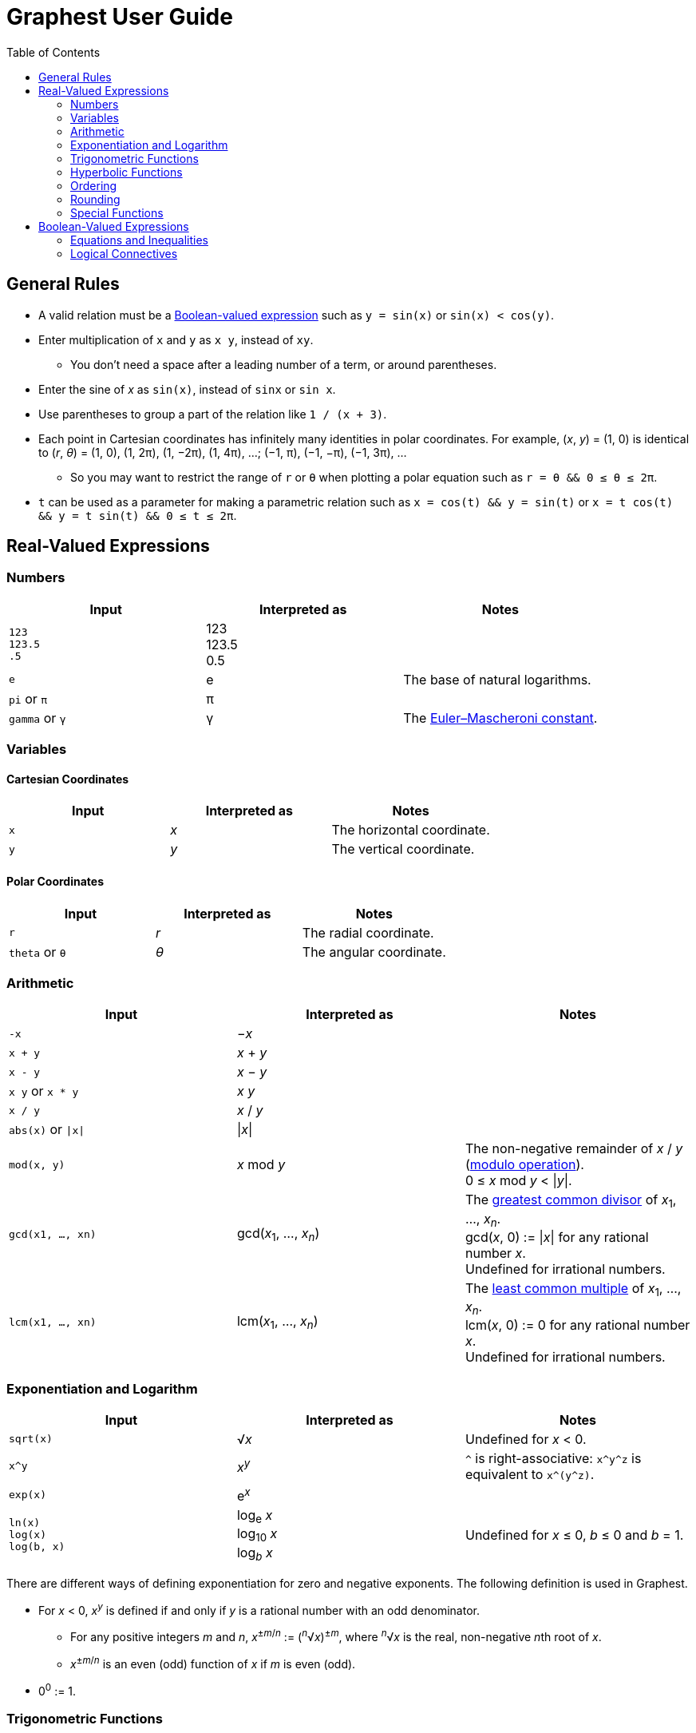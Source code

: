 :toc:

= Graphest User Guide

== General Rules

* A valid relation must be a <<bool-expr,Boolean-valued expression>> such as `y = sin(x)` or `sin(x) < cos(y)`.
* Enter multiplication of `x` and `y` as `x y`, instead of `xy`.
** You don't need a space after a leading number of a term, or around parentheses.
* Enter the sine of _x_ as `sin(x)`, instead of `sinx` or `sin x`.
* Use parentheses to group a part of the relation like `1 / (x + 3)`.
* Each point in Cartesian coordinates has infinitely many identities in polar coordinates. For example, (_x_, _y_) = (1, 0) is identical to (_r_, _θ_) = (1, 0), (1, 2π), (1, −2π), (1, 4π), …; (−1, π), (−1, −π), (−1, 3π), …
** So you may want to restrict the range of `r` or `θ` when plotting a polar equation such as `r = θ && 0 ≤ θ ≤ 2π`.
* `t` can be used as a parameter for making a parametric relation such as `x = cos(t) && y = sin(t)` or `x = t cos(t) && y = t sin(t) && 0 ≤ t ≤ 2π`.

== Real-Valued Expressions

=== Numbers

[cols=",,", options="header"]
|===
|Input
|Interpreted as
|Notes

|`123` +
`123.5` +
`.5`
|123 +
123.5 +
0.5
|

|`e`
|e
|The base of natural logarithms.

|`pi` or `π`
|π
|

|`gamma` or `γ`
|γ
|The https://en.wikipedia.org/wiki/Euler%E2%80%93Mascheroni_constant[Euler–Mascheroni constant].
|===

=== Variables

==== Cartesian Coordinates

[cols=",,", options="header"]
|===
|Input
|Interpreted as
|Notes

|`x`
|_x_
|The horizontal coordinate.

|`y`
|_y_
|The vertical coordinate.

|===

==== Polar Coordinates

[cols=",,", options="header"]
|===
|Input
|Interpreted as
|Notes

|`r`
|_r_
|The radial coordinate.

|`theta` or `θ`
|_θ_
|The angular coordinate.

|===

=== Arithmetic

[cols=",,", options="header"]
|===
|Input
|Interpreted as
|Notes

|`-x`
|−_x_
|

|`x + y`
|_x_ + _y_
|

|`x - y`
|_x_ − _y_
|

|`x y` or `x * y`
|_x_ _y_
|

|`x / y`
|_x_ / _y_
|

|`abs(x)` or `\|x\|`
|\|_x_\|
|

|`mod(x, y)`
|_x_ mod _y_
|The non-negative remainder of _x_ / _y_ (https://en.wikipedia.org/wiki/Modulo_operation[modulo operation]). +
0 ≤ _x_ mod _y_ < \|_y_\|.

|`gcd(x1, …, xn)`
|gcd(_x_~1~, …, _x_~_n_~)
|The https://en.wikipedia.org/wiki/Greatest_common_divisor[greatest common divisor] of _x_~1~, …, _x_~_n_~. +
gcd(_x_, 0) := \|_x_\| for any rational number _x_. +
Undefined for irrational numbers.

|`lcm(x1, …, xn)`
|lcm(_x_~1~, …, _x_~_n_~)
|The https://en.wikipedia.org/wiki/Least_common_multiple[least common multiple] of _x_~1~, …, _x_~_n_~. +
lcm(_x_, 0) := 0 for any rational number _x_. +
Undefined for irrational numbers.
|===

=== Exponentiation and Logarithm

[cols=",,", options="header"]
|===
|Input
|Interpreted as
|Notes

|`sqrt(x)`
|√_x_
|Undefined for _x_ < 0.

|`x^y`
|_x_^_y_^
|`^` is right-associative: `x\^y^z` is equivalent to `x\^(y^z)`.

|`exp(x)`
|e^_x_^
|

|`ln(x)` +
`log(x)` +
`log(b, x)`
|log~e~ _x_ +
log~10~ _x_ +
log~_b_~ _x_
|Undefined for _x_ ≤ 0, _b_ ≤ 0 and _b_ = 1.
|===

There are different ways of defining exponentiation for zero and negative exponents. The following definition is used in Graphest.

* For _x_ < 0, _x_^_y_^ is defined if and only if _y_ is a rational number with an odd denominator.
** For any positive integers _m_ and _n_, _x_^±_m_/_n_^ := (^_n_^√_x_)^±_m_^, where ^_n_^√_x_ is the real, non-negative __n__th root of _x_.
** _x_^±_m_/_n_^ is an even (odd) function of _x_ if _m_ is even (odd).
* 0^0^ := 1.

=== Trigonometric Functions

[cols=",,", options="header"]
|===
|Input
|Interpreted as
|Notes

|`sin(x)`
|sin _x_
|

|`cos(x)`
|cos _x_
|

|`tan(x)`
|tan _x_
|

|`asin(x)`
|sin^−1^ _x_
|The range is [−π/2, π/2].

|`acos(x)`
|cos^−1^ _x_
|The range is [0, π].

|`atan(x)`
|tan^−1^ _x_
|The range is (−π/2, π/2).

|`atan2(y, x)`
|
|The https://en.wikipedia.org/wiki/Atan2[two-argument arctangent]. +
Undefined for (_x_, _y_) = (0, 0). +
The range is (−π, π].
|===

=== Hyperbolic Functions

[cols=",,", options="header"]
|===
|Input
|Interpreted as
|Notes

|`sinh(x)`
|sinh _x_
|

|`cosh(x)`
|cosh _x_
|

|`tanh(x)`
|tanh _x_
|

|`asinh(x)`
|sinh^−1^ _x_
|

|`acosh(x)`
|cosh^−1^ _x_
|

|`atanh(x)`
|tanh^−1^ _x_
|
|===

=== Ordering

[cols=",,", options="header"]
|===
|Input
|Interpreted as
|Notes

|`min(x1, …, xn)` +
`max(x1, …, xn)`
|min {_x_~1~, …, _x_~_n_~} +
max {_x_~1~, …, _x_~_n_~}
|The minimum/maximum of the set {_x_~1~, …, _x_~_n_~}.

|`ranked_min([x1, …, xn], k)` +
`ranked_max([x1, …, xn], k)`
|
|The __k__th smallest/largest value in the list [_x_~1~, …, _x_~_n_~].
|===

=== Rounding

[cols=",,", options="header"]
|===
|Input
|Interpreted as
|Notes

|`floor(x)` or `⌊x⌋`
|⌊_x_⌋
|The https://en.wikipedia.org/wiki/Floor_and_ceiling_functions[floor function].

|`ceil(x)` or `⌈x⌉`
|⌈_x_⌉
|The https://en.wikipedia.org/wiki/Floor_and_ceiling_functions[ceiling function].

|`sign(x)` or `sgn(x)`
|sgn _x_
|The https://en.wikipedia.org/wiki/Sign_function[sign function].
|===

=== Special Functions

[cols=",,", options="header"]
|===
|Input
|Interpreted as
|Notes

|`Gamma(x)` or `Γ(x)`
|Γ(_x_)
|The https://en.wikipedia.org/wiki/Gamma_function[gamma function].

|`Gamma(a, x)` or `Γ(a, x)`
|Γ(_a_, _x_)
|The https://en.wikipedia.org/wiki/Incomplete_gamma_function[upper incomplete gamma function]. +
_a_ must be an exact numberfootnote:[A number that can be represented as a double-precision floating-point number, such as 1.5 or −3.0625.].

|`psi(x)` or `ψ(x)`
|_ψ_(_x_)
|The https://en.wikipedia.org/wiki/Digamma_function[digamma function].

|`erf(x)`
|erf(_x_)
|The https://en.wikipedia.org/wiki/Error_function[error function].

|`erfc(x)`
|erfc(_x_)
|The complementary error function.

|`erfi(x)`
|erfi(_x_)
|The imaginary error function.

|`Ei(x)`
|Ei(_x_)
|The https://en.wikipedia.org/wiki/Exponential_integral[exponential integral].

|`li(x)`
|li(_x_)
|The https://en.wikipedia.org/wiki/Logarithmic_integral_function[logarithmic integral].

|`Si(x)`
|Si(_x_)
|The https://en.wikipedia.org/wiki/Trigonometric_integral[sine integral].

|`Ci(x)`
|Ci(_x_)
|The cosine integral.

|`Shi(x)`
|Shi(_x_)
|The hyperbolic sine integral.

|`Chi(x)`
|Chi(_x_)
|The hyperbolic cosine integral.

|`S(x)` +
`C(x)`
|_S_(_x_) +
_C_(_x_)
|The https://en.wikipedia.org/wiki/Fresnel_integral[Fresnel integrals].

|`J(n, x)` +
`Y(n, x)`
|_J_~_n_~(_x_) +
_Y_~_n_~(_x_)
|The https://en.wikipedia.org/wiki/Bessel_function[Bessel functions]. +
_n_ must be an integer or a half-integer.

|`I(n, x)` +
`K(n, x)`
|_I_~_n_~(_x_) +
_K_~_n_~(_x_)
|The modified Bessel functions. +
_n_ must be an integer or a half-integer.

|`Ai(x)` +
`Bi(x)` +
`Ai'(x)` +
`Bi'(x)`
|Ai(_x_) +
Bi(_x_) +
Ai′(_x_) +
Bi′(_x_)
|The https://en.wikipedia.org/wiki/Airy_function[Airy functions] and their derivatives.

|`K(m)`
|_K_(_m_)
|The https://en.wikipedia.org/wiki/Elliptic_integral#Complete_elliptic_integral_of_the_first_kind[complete elliptic integral of the first kind].

|`E(m)`
|_E_(_m_)
|The https://en.wikipedia.org/wiki/Elliptic_integral#Complete_elliptic_integral_of_the_second_kind[complete elliptic integral of the second kind].
|===

[#bool-expr]
== Boolean-Valued Expressions

=== Equations and Inequalities

[cols=",,", options="header"]
|===
|Input
|Interpreted as
|Notes

|`x = y`
|_x_ = _y_
|

|`x < y`
|_x_ < _y_
|

|`x \<= y` or `x ≤ y`
|_x_ ≤ _y_
|

|`x > y`
|_x_ > _y_
|

|`x >= y` or `x ≥ y`
|_x_ ≥ _y_
|
|===

=== Logical Connectives

[cols=",,", options="header"]
|===
|Input
|Interpreted as
|Notes

|`X && Y`
|_X_ ∧ _Y_
|https://en.wikipedia.org/wiki/Logical_conjunction[Conjunction] (AND).

|`X \|\| Y`
|_X_ ∨ _Y_
|https://en.wikipedia.org/wiki/Logical_disjunction[Disjunction] (OR).

|`!X`
|¬_X_
|https://en.wikipedia.org/wiki/Negation[Negation] (NOT).
|===

`X` and `Y` must be Boolean-valued expressions.
